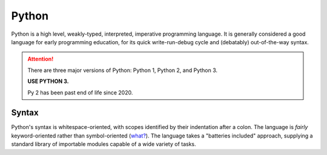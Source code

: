 .. index::
   single: python
   triple: programming language; imperative; python

.. _topics/languages/imp/python:

Python
======

Python is a high level, weakly-typed, interpreted, imperative programming
language.  It is generally considered a good language for early programming
education, for its quick write-run-debug cycle and (debatably) out-of-the-way
syntax.

.. seealso::

   * `Python 3 Documentation <https://docs.python.org/3/index.html>`_

.. attention::

   There are three major versions of Python: Python 1, Python 2, and Python 3.

   **USE PYTHON 3.**

   Py 2 has been past end of life since 2020.

Syntax
------

Python's syntax is whitespace-oriented, with scopes identified by their
indentation after a colon.  The language is *fairly* keyword-oriented rather
than symbol-oriented (`what? <https://xkcd.com/1306/>`_).  The language takes a
"batteries included" approach, supplying a standard library of importable
modules capable of a wide variety of tasks.

.. code-block:: python
   :caption: Example Python
   :linenos:

   # python comments start with hashtags

   import math

   def foo(x):
       """
       The foo(x) function accepts one argument ``x``, and returns the square
       root of x.
       """

       return math.sqrt(x)

   print("The square root of 9 is " + str(foo(9)))

.. code-block:: python
   :caption: An is-even function in Python
   :linenos:

   def is_even(i):
       """
       Given a positive integer ``i``, this function returns whether or not
       ``i`` is an even number (evenly divisible by 2).

       Figuring out how this works is a good exercise to understand Python data
       types, moving between them, string indexing, and "truthiness."
       """
       return not bool(int(bin(i)[2:][::-len(bin(i))][0]))

   if is_even(5):
       print("Five is even??")
   else:
       print("Five is odd.")

